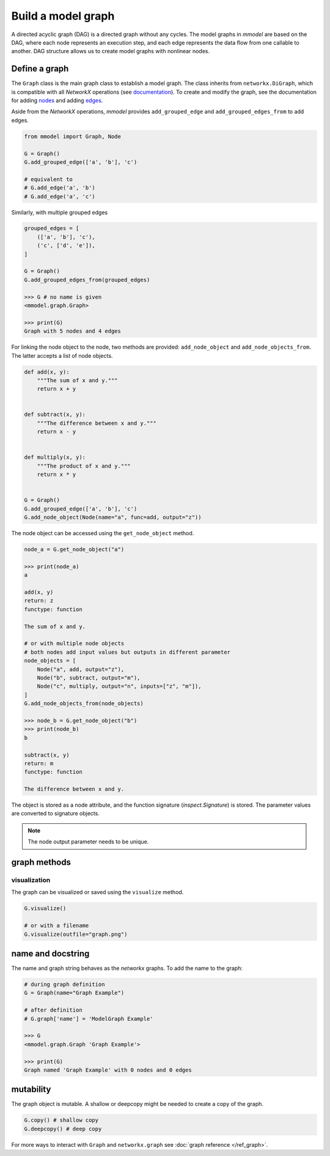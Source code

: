 Build a model graph
=============================

A directed acyclic graph (DAG) is a directed graph without any cycles.
The model graphs in *mmodel* are based on the DAG, where each node represents
an execution step, and each edge represents the data flow from one callable
to another. DAG structure allows us to create model graphs with nonlinear
nodes.

Define a graph
--------------

The ``Graph`` class is the main graph class to establish a model graph.
The class inherits from ``networkx.DiGraph``, which is compatible with all
*NetworkX* operations
(see `documentation <https://networkx.org/documentation/stable/>`_).
To create and modify the graph,
see the documentation for adding 
`nodes <https://networkx.org/documentation/stable/tutorial.html#nodes>`_
and adding `edges <https://networkx.org/documentation/stable/tutorial.html#edges>`_.

Aside from the *NetworkX* operations,
*mmodel* provides ``add_grouped_edge`` and ``add_grouped_edges_from`` to add edges.

.. code-block:: python

    from mmodel import Graph, Node
    
    G = Graph()
    G.add_grouped_edge(['a', 'b'], 'c')

    # equivalent to
    # G.add_edge('a', 'b')
    # G.add_edge('a', 'c')

Similarly, with multiple grouped edges

.. code-block:: python

    grouped_edges = [
        (['a', 'b'], 'c'),
        ('c', ['d', 'e']),
    ]

    G = Graph()
    G.add_grouped_edges_from(grouped_edges)

    >>> G # no name is given
    <mmodel.graph.Graph>

    >>> print(G)
    Graph with 5 nodes and 4 edges


For linking the node object to the node, two methods are provided:
``add_node_object`` and ``add_node_objects_from``. 
The latter accepts a list of node objects. 

.. code-block:: python

    def add(x, y):
        """The sum of x and y."""
        return x + y


    def subtract(x, y):
        """The difference between x and y."""
        return x - y


    def multiply(x, y):
        """The product of x and y."""
        return x * y


    G = Graph()
    G.add_grouped_edge(['a', 'b'], 'c')
    G.add_node_object(Node(name="a", func=add, output="z"))

The node object can be accessed using the ``get_node_object`` method.

.. code-block:: python

    node_a = G.get_node_object("a")

    >>> print(node_a)
    a

    add(x, y)
    return: z
    functype: function

    The sum of x and y.

    # or with multiple node objects
    # both nodes add input values but outputs in different parameter
    node_objects = [
        Node("a", add, output="z"),
        Node("b", subtract, output="m"),
        Node("c", multiply, output="n", inputs=["z", "m"]),
    ]
    G.add_node_objects_from(node_objects)

    >>> node_b = G.get_node_object("b")
    >>> print(node_b)
    b

    subtract(x, y)
    return: m
    functype: function

    The difference between x and y.


The object is stored as a node attribute, and the function signature
(`inspect.Signature`) is stored. The parameter values are converted
to signature objects.

.. note::

    The node output parameter needs to be unique.

graph methods
----------------

visualization
~~~~~~~~~~~~~~

The graph can be visualized or saved using the ``visualize`` method.


.. code-block:: python

    G.visualize()

    # or with a filename
    G.visualize(outfile="graph.png")



name and docstring
----------------------

The name and graph string behaves as the *networkx* graphs. To add the name to the graph:


.. code-block:: python
    
    # during graph definition
    G = Graph(name="Graph Example")

    # after definition
    # G.graph['name'] = 'ModelGraph Example'

    >>> G
    <mmodel.graph.Graph 'Graph Example'>

    >>> print(G)
    Graph named 'Graph Example' with 0 nodes and 0 edges

mutability
------------

The graph object is mutable. A shallow or deepcopy might be needed to create a copy
of the graph.

.. code-block:: python
    
    G.copy() # shallow copy
    G.deepcopy() # deep copy

For more ways to interact with ``Graph`` and ``networkx.graph`` see
:doc:`graph reference </ref_graph>`.
